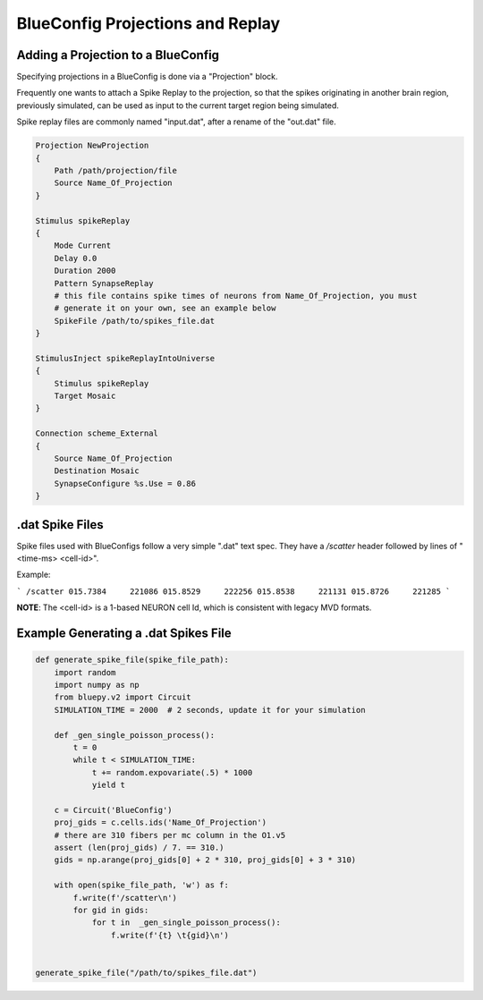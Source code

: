 .. _projection-example:

BlueConfig Projections and Replay
=================================

Adding a Projection to a BlueConfig
~~~~~~~~~~~~~~~~~~~~~~~~~~~~~~~~~~~

Specifying projections in a BlueConfig is done via a "Projection" block.

Frequently one wants to attach a Spike Replay to the projection, so that the spikes
originating in another brain region, previously simulated, can be used as input to the
current target region being simulated.

Spike replay files are commonly named "input.dat", after a rename of the "out.dat" file.


.. code::

    Projection NewProjection
    {
        Path /path/projection/file
        Source Name_Of_Projection
    }

    Stimulus spikeReplay
    {
        Mode Current
        Delay 0.0
        Duration 2000
        Pattern SynapseReplay
        # this file contains spike times of neurons from Name_Of_Projection, you must
        # generate it on your own, see an example below
        SpikeFile /path/to/spikes_file.dat
    }

    StimulusInject spikeReplayIntoUniverse
    {
        Stimulus spikeReplay
        Target Mosaic
    }

    Connection scheme_External
    {
        Source Name_Of_Projection
        Destination Mosaic
        SynapseConfigure %s.Use = 0.86
    }



.dat Spike Files
~~~~~~~~~~~~~~~~

Spike files used with BlueConfigs follow a very simple ".dat" text spec.
They have a `/scatter` header followed by lines of "<time-ms>  <cell-id>".

Example:

```
/scatter
015.7384     221086
015.8529     222256
015.8538     221131
015.8726     221285
```

**NOTE**: The <cell-id> is a 1-based NEURON cell Id, which is consistent
with legacy MVD formats.

Example Generating a .dat Spikes File
~~~~~~~~~~~~~~~~~~~~~~~~~~~~~~~~~~~~~

.. code:: python

    def generate_spike_file(spike_file_path):
        import random
        import numpy as np
        from bluepy.v2 import Circuit
        SIMULATION_TIME = 2000  # 2 seconds, update it for your simulation

        def _gen_single_poisson_process():
            t = 0
            while t < SIMULATION_TIME:
                t += random.expovariate(.5) * 1000
                yield t

        c = Circuit('BlueConfig')
        proj_gids = c.cells.ids('Name_Of_Projection')
        # there are 310 fibers per mc column in the O1.v5
        assert (len(proj_gids) / 7. == 310.)
        gids = np.arange(proj_gids[0] + 2 * 310, proj_gids[0] + 3 * 310)

        with open(spike_file_path, 'w') as f:
            f.write(f'/scatter\n')
            for gid in gids:
                for t in  _gen_single_poisson_process():
                    f.write(f'{t} \t{gid}\n')


    generate_spike_file("/path/to/spikes_file.dat")
